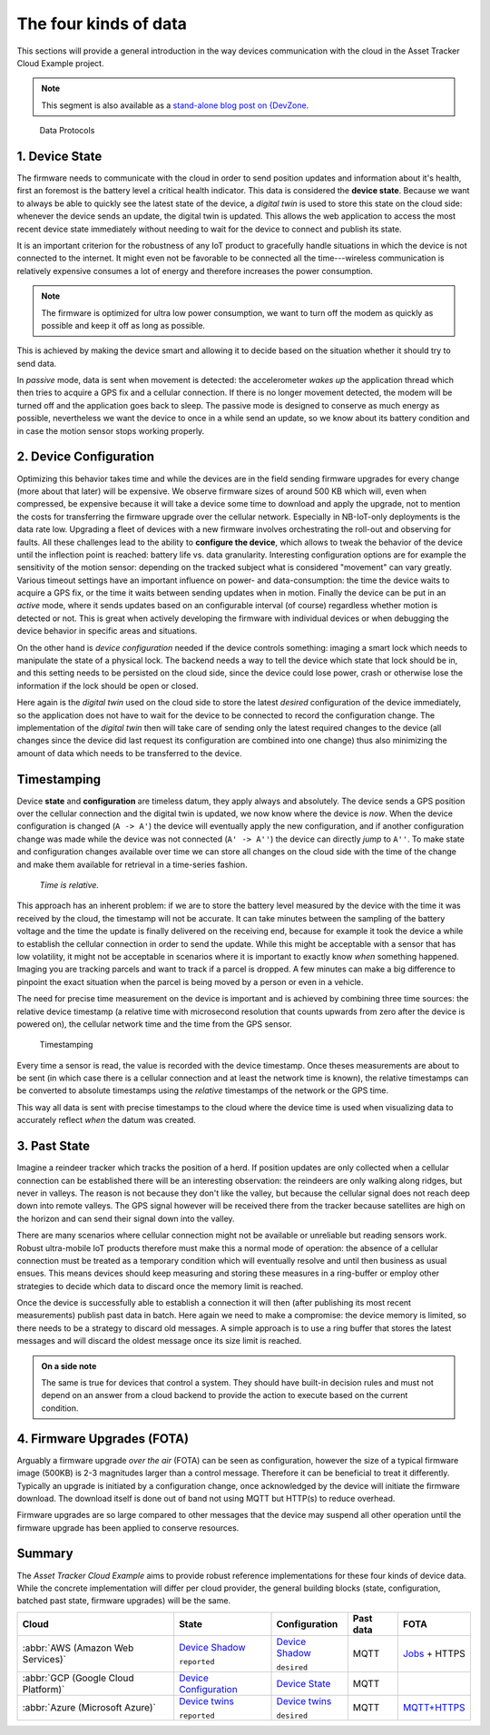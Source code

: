 
The four kinds of data
######################

This sections will provide a general introduction in the way devices communication with the cloud in the Asset Tracker Cloud Example project.

.. note::

    This segment is also available as a `stand-alone blog post on {DevZone <https://devzone.nordicsemi.com/nordic/nordic-blog/b/blog/posts/the-four-kinds-of-data-you-need-to-consider-when-developing-an-iot-product>`_.

.. figure:: ./images/data-protocols.jpg
    :alt: Data Protocols

    Data Protocols

1. Device State
***************

The firmware needs to communicate with the cloud in order to send position updates and information about it's health, first an foremost is the battery level a critical health indicator.
This data is considered the **device state**.
Because we want to always be able to quickly see the latest state of the device, a *digital twin* is used to store this state on the cloud side: whenever the device sends an update, the digital twin is updated.
This allows the web application to access the most recent device state immediately without needing to wait for the device to connect and publish its state.

It is an important criterion for the robustness of any IoT product to gracefully handle situations in which the device is not connected to the internet.
It might even not be favorable to be connected all the time---wireless communication is relatively expensive consumes a lot of energy and therefore increases the power consumption.

.. note::

    The firmware is optimized for ultra low power consumption, we want to turn off the modem as quickly as possible and keep it off as long as possible.

This is achieved by making the device smart and allowing it to decide based on the situation whether it should try to send data.

In *passive* mode, data is sent when movement is detected: the accelerometer *wakes up* the application thread which then tries to acquire a GPS fix and a cellular connection.
If there is no longer movement detected, the modem will be turned off and the application goes back to sleep.
The passive mode is designed to conserve as much energy as possible, nevertheless we want the device to once in a while send an update, so we know about its battery condition and in case the motion sensor stops working properly.

2. Device Configuration
***********************

Optimizing this behavior takes time and while the devices are in the field sending firmware upgrades for every change (more about that later) will be expensive.
We observe firmware sizes of around 500 KB which will, even when compressed, be expensive because it will take a device some time to download and apply the upgrade, not to mention the costs for transferring the firmware upgrade over the cellular network.
Especially in NB-IoT-only deployments is the data rate low.
Upgrading a fleet of devices with a new firmware involves orchestrating the roll-out and observing for faults.
All these challenges lead to the ability to **configure the device**, which allows to tweak the behavior of the device until the inflection point is reached: battery life vs. data granularity.
Interesting configuration options are for example the sensitivity of the motion sensor: depending on the tracked subject what is considered "movement" can vary greatly.
Various timeout settings have an important influence on power- and data-consumption: the time the device waits to acquire a GPS fix, or the time it waits between sending updates when in motion.
Finally the device can be put in an *active* mode, where it sends updates based on an configurable interval (of course) regardless whether motion is detected or not.
This is great when actively developing the firmware with individual devices or when debugging the device behavior in specific areas and situations.

On the other hand is *device configuration* needed if the device controls something: imaging a smart lock which needs to manipulate the state of a physical lock.
The backend needs a way to tell the device which state that lock should be in, and this setting needs to be persisted on the cloud side, since the device could lose power, crash or otherwise lose the information if the lock should be open or closed.

Here again is the *digital twin* used on the cloud side to store the latest *desired* configuration of the device immediately, so the application does not have to wait for the device to be connected to record the configuration change.
The implementation of the *digital twin* then will take care of sending only the latest required changes to the device (all changes since the device did last request its configuration are combined into one change) thus also minimizing the amount of data which needs to be transferred to the device.

.. _firmware-protocol-timestamping:

Timestamping
************

Device **state** and **configuration** are timeless datum, they apply always and absolutely.
The device sends a GPS position over the cellular connection and the digital twin is updated, we now know where the device is *now*.
When the device configuration is changed (``A -> A'``) the device will eventually apply the new configuration, and if another configuration change was made while the device was not connected (``A' -> A''``) the device can directly *jump* to ``A''``.
To make state and configuration changes available over time we can store all changes on the cloud side with the time of the change and make them available for retrieval in a time-series fashion.

.. epigraph::

  *Time is relative.*

This approach has an inherent problem: if we are to store the battery level measured by the device with the time it was received by the cloud, the timestamp will not be accurate.
It can take minutes between the sampling of the battery voltage and the time the update is finally delivered on the receiving end, because for example it took the device a while to establish the cellular connection in order to send the update.
While this might be acceptable with a sensor that has low volatility, it might not be acceptable in scenarios where it is important to exactly know *when* something happened.
Imaging you are tracking parcels and want to track if a parcel is dropped.
A few minutes can make a big difference to pinpoint the exact situation when the parcel is being moved by a person or even in a vehicle.

The need for precise time measurement on the device is important and is achieved by combining three time sources: the relative device timestamp (a relative time with microsecond resolution that counts upwards from zero after the device is powered on), the cellular network time and the time from the GPS sensor.

.. figure:: ./images/timestamping.jpg
    :alt: Timestamping

    Timestamping

Every time a sensor is read, the value is recorded with the device timestamp.
Once theses measurements are about to be sent (in which case there is a cellular connection and at least the network time is known), the relative timestamps can be converted to absolute timestamps using the *relative* timestamps of the network or the GPS time.

This way all data is sent with precise timestamps to the cloud where the device time is used when visualizing data to accurately reflect *when* the datum was created.

3. Past State
*************

Imagine a reindeer tracker which tracks the position of a herd.
If position updates are only collected when a cellular connection can be established there will be an interesting observation: the reindeers are only walking along ridges, but never in valleys.
The reason is not because they don't like the valley, but because the cellular signal does not reach deep down into remote valleys.
The GPS signal however will be received there from the tracker because satellites are high on the horizon and can send their signal down into the valley.

There are many scenarios where cellular connection might not be available or unreliable but reading sensors work.
Robust ultra-mobile IoT products therefore must make this a normal mode of operation: the absence of a cellular connection must be treated as a temporary condition which will eventually resolve and until then business as usual ensues.
This means devices should keep measuring and storing these measures in a ring-buffer or employ other strategies to decide which data to discard once the memory limit is reached.

Once the device is successfully able to establish a connection it will then (after publishing its most recent measurements) publish past data in batch.
Here again we need to make a compromise: the device memory is limited, so there needs to be a strategy to discard old messages.
A simple approach is to use a ring buffer that stores the latest messages and will discard the oldest message once its size limit is reached.

.. admonition:: On a side note

    The same is true for devices that control a system.
    They should have built-in decision rules and must not depend on an answer from a cloud backend to provide the action to execute based on the current condition.

4. Firmware Upgrades (FOTA)
***************************

Arguably a firmware upgrade *over the air* (FOTA) can be seen as configuration, however the size of a typical firmware image (500KB) is 2-3 magnitudes larger than a control message.
Therefore it can be beneficial to treat it differently.
Typically an upgrade is initiated by a configuration change, once acknowledged by the device will initiate the firmware download.
The download itself is done out of band not using MQTT but HTTP(s) to reduce overhead.

Firmware upgrades are so large compared to other messages that the device may suspend all other operation until the firmware upgrade has been applied to conserve resources.

Summary
*******

The *Asset Tracker Cloud Example* aims to provide robust reference implementations for these four kinds of device data.
While the concrete implementation will differ per cloud provider, the general building blocks (state, configuration, batched past state, firmware upgrades) will be the same.

+-------------------------------------+-------------------------+------------------+-----------+-----------------+
| Cloud                               | State                   | Configuration    | Past data | FOTA            |
+=====================================+=========================+==================+===========+=================+
| :abbr:`AWS (Amazon Web Services)`   | `Device Shadow`_        | `Device Shadow`_ | MQTT      | `Jobs`_ + HTTPS |
|                                     |                         |                  |           |                 |
|                                     | ``reported``            | ``desired``      |           |                 |
+-------------------------------------+-------------------------+------------------+-----------+-----------------+
| :abbr:`GCP (Google Cloud Platform)` | `Device Configuration`_ | `Device State`_  | MQTT      |                 |
+-------------------------------------+-------------------------+------------------+-----------+-----------------+
| :abbr:`Azure (Microsoft Azure)`     | `Device twins`_         | `Device twins`_  | MQTT      | `MQTT+HTTPS`_   |
|                                     |                         |                  |           |                 |
|                                     | ``reported``            | ``desired``      |           |                 |
+-------------------------------------+-------------------------+------------------+-----------+-----------------+

.. _Device Shadow: https://docs.aws.amazon.com/iot/latest/developerguide/iot-device-shadows.html
.. _Jobs: https://docs.aws.amazon.com/iot/latest/developerguide/iot-jobs.html
.. _Device Configuration: https://cloud.google.com/iot/docs/concepts/devices#device_configuration>
.. _Device State: https://cloud.google.com/iot/docs/concepts/devices#device_state
.. _Device twins: https://docs.microsoft.com/en-us/azure/iot-hub/iot-hub-devguide-device-twins
.. _MQTT+HTTPS: https://docs.microsoft.com/en-us/azure/iot-hub/tutorial-firmware-update